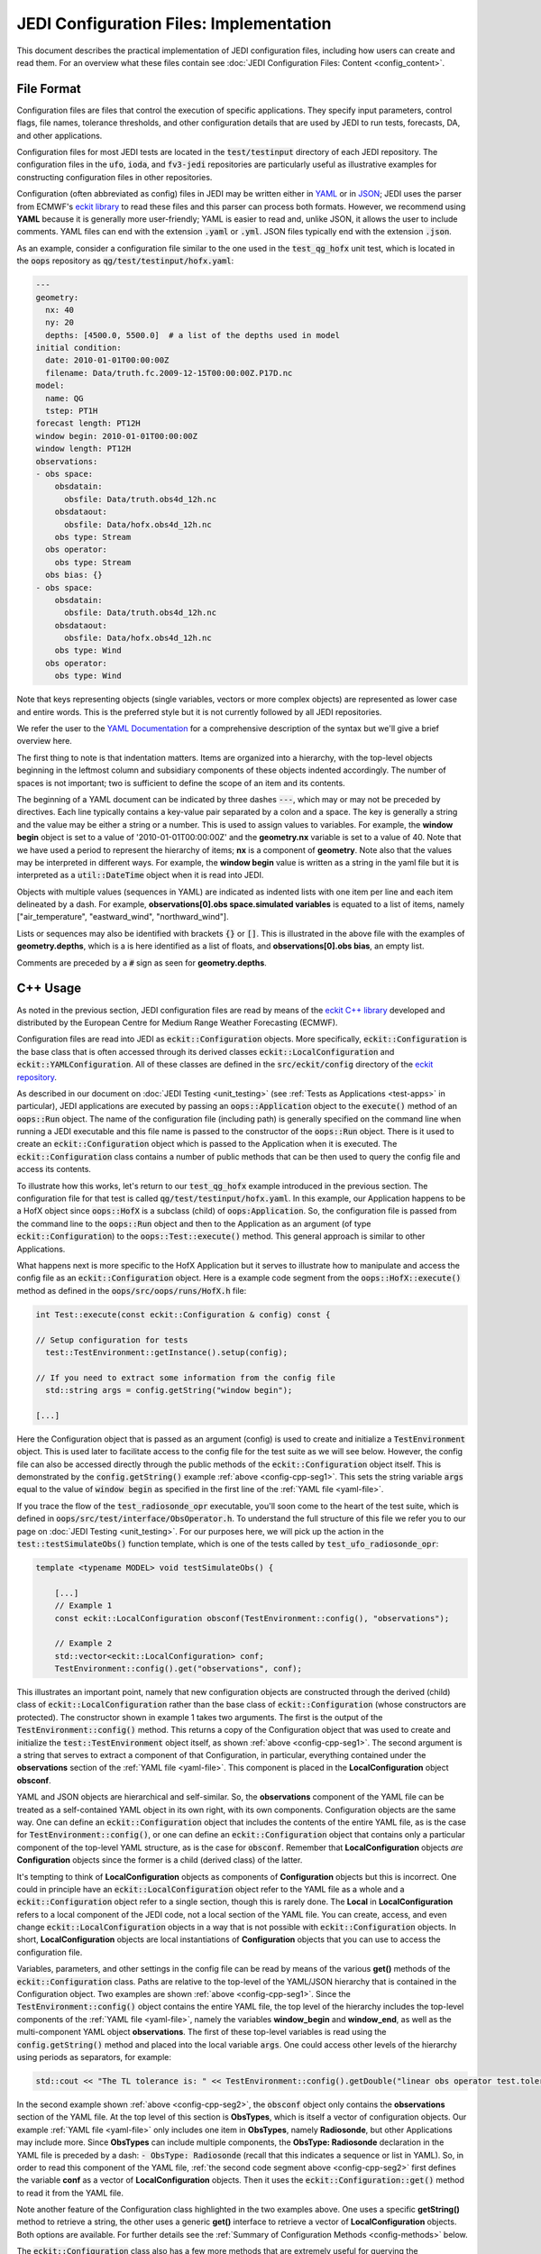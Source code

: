 JEDI Configuration Files: Implementation
========================================

This document describes the practical implementation of JEDI configuration files, including how users can create and read them.  For an overview what these files contain see :doc:`JEDI Configuration Files: Content <config_content>`.

.. _config-format:

File Format
-----------

Configuration files are files that control the execution of specific applications.  They specify input parameters, control flags, file names, tolerance thresholds, and other configuration details that are used by JEDI to run tests, forecasts, DA, and other applications.

Configuration files for most JEDI tests are located in the :code:`test/testinput` directory of each JEDI repository.  The configuration files in the :code:`ufo`, :code:`ioda`, and :code:`fv3-jedi` repositories are particularly useful as illustrative examples for constructing configuration files in other repositories.

Configuration (often abbreviated as config) files in JEDI may be written either in `YAML <https://yaml.org>`_ or in `JSON <https://www.json.org>`_;  JEDI uses the parser from ECMWF's `eckit library <https://github.com/ecmwf/eckit>`_ to read these files and this parser can process both formats.  However, we recommend using **YAML** because it is generally more user-friendly; YAML is easier to read and, unlike JSON, it allows the user to include comments.  YAML files can end with the extension :code:`.yaml` or :code:`.yml`.  JSON files typically end with the extension :code:`.json`.

As an example, consider a configuration file similar to the one used in the :code:`test_qg_hofx` unit test, which is located in the :code:`oops` repository as :code:`qg/test/testinput/hofx.yaml`:

.. _yaml-file:

.. code:: yaml

    ---
    geometry:
      nx: 40
      ny: 20
      depths: [4500.0, 5500.0]  # a list of the depths used in model
    initial condition:
      date: 2010-01-01T00:00:00Z
      filename: Data/truth.fc.2009-12-15T00:00:00Z.P17D.nc
    model:
      name: QG
      tstep: PT1H
    forecast length: PT12H
    window begin: 2010-01-01T00:00:00Z
    window length: PT12H
    observations:
    - obs space:
        obsdatain:
          obsfile: Data/truth.obs4d_12h.nc
        obsdataout:
          obsfile: Data/hofx.obs4d_12h.nc
        obs type: Stream
      obs operator:
        obs type: Stream
      obs bias: {}
    - obs space:
        obsdatain:
          obsfile: Data/truth.obs4d_12h.nc
        obsdataout:
          obsfile: Data/hofx.obs4d_12h.nc
        obs type: Wind
      obs operator:
        obs type: Wind


Note that keys representing objects (single variables, vectors or more complex objects) are represented as lower case and entire words.  This is the preferred style but it is not currently followed by all JEDI repositories.

We refer the user to the `YAML Documentation <https://yaml.org/spec/1.2/spec.html>`_ for a comprehensive description of the syntax but we'll give a brief overview here.

The first thing to note is that indentation matters.  Items are organized into a hierarchy, with the top-level objects beginning in the leftmost column and subsidiary components of these objects indented accordingly.  The number of spaces is not important; two is sufficient to define the scope of an item and its contents.

The beginning of a YAML document can be indicated by three dashes :code:`---`, which may or may not be preceded by directives. Each line typically contains a key-value pair separated by a colon and a space.  The key is generally a string and the value may be either a string or a number.  This is used to assign values to variables.  For example, the **window begin** object is set to a value of '2010-01-01T00:00:00Z' and the **geometry.nx** variable is set to a value of 40.  Note that we have used a period to represent the hierarchy of items; **nx** is a component of **geometry**.  Note also that the values may be interpreted in different ways.  For example, the **window begin** value is written as a string in the yaml file but it is interpreted as a :code:`util::DateTime` object when it is read into JEDI.

Objects with multiple values (sequences in YAML) are indicated as indented lists with one item per line and each item delineated by a dash.  For example, **observations[0].obs space.simulated variables** is equated to a list of items, namely ["air_temperature", "eastward_wind", "northward_wind"].

Lists or sequences may also be identified with brackets :code:`{}` or :code:`[]`.  This is illustrated in the above file with the examples of **geometry.depths**, which is a is here identified as a list of floats, and **observations[0].obs bias**, an empty list.

Comments are preceded by a :code:`#` sign as seen for **geometry.depths**.

.. _config-cpp:

C++ Usage
---------

As noted in the previous section, JEDI configuration files are read by means of the `eckit C++ library <https://github.com/ecmwf/eckit>`_ developed and distributed by the European Centre for Medium Range Weather Forecasting (ECMWF).

Configuration files are read into JEDI as :code:`eckit::Configuration` objects.  More specifically, :code:`eckit::Configuration` is the base class that is often accessed through its derived classes :code:`eckit::LocalConfiguration` and :code:`eckit::YAMLConfiguration`.  All of these classes are defined in the :code:`src/eckit/config` directory of the  `eckit repository <https://github.com/ecmwf/eckit>`_.

As described in our document on :doc:`JEDI Testing <unit_testing>` (see :ref:`Tests as Applications <test-apps>` in particular), JEDI applications are executed by passing an :code:`oops::Application` object to the :code:`execute()` method of an :code:`oops::Run` object.  The name of the configuration file (including path) is generally specified on the command line when running a JEDI executable and this file name is passed to the constructor of the :code:`oops::Run` object.  There is it used to create an :code:`eckit::Configuration` object which is passed to the Application when it is executed.  The :code:`eckit::Configuration` class contains a number of public methods that can be then used to query the config file and access its contents.

To illustrate how this works, let's return to our :code:`test_qg_hofx` example introduced in the previous section.  The configuration file for that test is called :code:`qg/test/testinput/hofx.yaml`.  In this example, our Application happens to be a HofX object since :code:`oops::HofX` is a subclass (child) of :code:`oops:Application`.  So, the configuration file is passed from the command line to the :code:`oops::Run` object and then to the Application as an argument (of type :code:`eckit::Configuration`) to the :code:`oops::Test::execute()` method.  This general approach is similar to other Applications.

What happens next is more specific to the HofX Application but it serves to illustrate how to manipulate and access the config file as an :code:`eckit::Configuration` object.  Here is a example code segment from the :code:`oops::HofX::execute()` method as defined in the :code:`oops/src/oops/runs/HofX.h` file:

.. _config-cpp-seg1:

.. code:: C++

    int Test::execute(const eckit::Configuration & config) const {

    // Setup configuration for tests
      test::TestEnvironment::getInstance().setup(config);

    // If you need to extract some information from the config file
      std::string args = config.getString("window begin");

    [...]

Here the Configuration object that is passed as an argument (config) is used to create and initialize a :code:`TestEnvironment` object.  This is used later to facilitate access to the config file for the test suite as we will see below.  However, the config file can also be accessed directly through the public methods of the :code:`eckit::Configuration` object itself.  This is demonstrated by the :code:`config.getString()` example :ref:`above <config-cpp-seg1>`.  This sets the string variable :code:`args` equal to the value of :code:`window begin` as specified in the first line of the :ref:`YAML file <yaml-file>`.

If you trace the flow of the :code:`test_radiosonde_opr` executable, you'll soon come to the heart of the test suite, which is defined in :code:`oops/src/test/interface/ObsOperator.h`.  To understand the full structure of this file we refer you to our page on :doc:`JEDI Testing <unit_testing>`.  For our purposes here, we will pick up the action in the :code:`test::testSimulateObs()` function template, which is one of the tests called by :code:`test_ufo_radiosonde_opr`:

.. _config-cpp-seg2:

.. code:: C++

    template <typename MODEL> void testSimulateObs() {

        [...]
        // Example 1
        const eckit::LocalConfiguration obsconf(TestEnvironment::config(), "observations");

        // Example 2
        std::vector<eckit::LocalConfiguration> conf;
        TestEnvironment::config().get("observations", conf);


This illustrates an important point, namely that new configuration objects are constructed through the derived (child) class of :code:`eckit::LocalConfiguration` rather than the base class of :code:`eckit::Configuration` (whose constructors are protected).  The constructor shown in example 1 takes two arguments.  The first is the output of the :code:`TestEnvironment::config()` method.  This returns a copy of the Configuration object that was used to create and initialize the :code:`test::TestEnvironment` object itself, as shown :ref:`above <config-cpp-seg1>`.  The second argument is a string that serves to extract a component of that Configuration, in particular, everything contained under the **observations** section of the :ref:`YAML file <yaml-file>`.  This component is placed in the **LocalConfiguration** object **obsconf**.

YAML and JSON objects are hierarchical and self-similar.  So, the **observations** component of the YAML file can be treated as a self-contained YAML object in its own right, with its own components.  Configuration objects are the same way.  One can define an :code:`eckit::Configuration` object that includes the contents of the entire YAML file, as is the case for :code:`TestEnvironment::config()`, or one can define an :code:`eckit::Configuration` object that contains only a particular component of the top-level YAML structure, as is the case for :code:`obsconf`.  Remember that **LocalConfiguration** objects *are* **Configuration** objects since the former is a child (derived class) of the latter.

It's tempting to think of **LocalConfiguration** objects as components of **Configuration** objects but this is incorrect.  One could in principle have an :code:`eckit::LocalConfiguration` object refer to the YAML file as a whole and a :code:`eckit::Configuration` object refer to a single section, though this is rarely done.  The **Local** in **LocalConfiguration** refers to a local component of the JEDI code, not a local section of the YAML file.  You can create, access, and even change :code:`eckit::LocalConfiguration` objects in a way that is not possible with :code:`eckit::Configuration` objects.  In short, **LocalConfiguration** objects are local instantiations of **Configuration** objects that you can use to access the configuration file.

Variables, parameters, and other settings in the config file can be read by means of the various **get()** methods of the :code:`eckit::Configuration` class.  Paths are relative to the top-level of the YAML/JSON hierarchy that is contained in the Configuration object.  Two examples are shown :ref:`above <config-cpp-seg1>`.  Since the :code:`TestEnvironment::config()` object contains the entire YAML file, the top level of the hierarchy includes the top-level components of the :ref:`YAML file <yaml-file>`, namely the variables **window_begin** and **window_end**, as well as the multi-component YAML object **observations**.  The first of these top-level variables is read using the :code:`config.getString()` method and placed into the local variable :code:`args`.  One could access other levels of the hierarchy using periods as separators, for example:

.. code:: C++

    std::cout << "The TL tolerance is: " << TestEnvironment::config().getDouble("linear obs operator test.tolerance TL") << std::endl;

In the second example shown :ref:`above <config-cpp-seg2>`, the :code:`obsconf` object only contains the **observations** section of the YAML file.  At the top level of this section is **ObsTypes**, which is itself a vector of configuration objects.  Our example :ref:`YAML file <yaml-file>` only includes one item in **ObsTypes**, namely **Radiosonde**, but other Applications may include more.  Since **ObsTypes** can include multiple components, the **ObsType: Radiosonde** declaration in the YAML file is preceded by a dash: :code:`- ObsType: Radiosonde` (recall that this indicates a sequence or list in YAML).  So, in order to read this component of the YAML file, :ref:`the second code segment above <config-cpp-seg2>` first defines the variable **conf** as a vector of **LocalConfiguration** objects.  Then it uses the :code:`eckit::Configuration::get()` method to read it from the YAML file.

Note another feature of the Configuration class highlighted in the two examples above.  One uses a specific **getString()** method to retrieve a string, the other uses a generic **get()** interface to retrieve a vector of **LocalConfiguration** objects.  Both options are available.  For further details see the :ref:`Summary of Configuration Methods <config-methods>` below.

The :code:`eckit::Configuration` class also has a few more methods that are extremely useful for querying the configuration file.  The first is **has()**, which accepts one string argument (:code:`std::string`) and returns a Boolean :code:`true` or :code:`false` depending on whether or not an item of that name exists in the Configuration file (at the level represented by the Configuration object).  The second is **keys()**, which returns the items at a particular level of the YAML/JSON hierarchy.

As an example of how to use these query functions, we could place the following code after the :ref:`code segment above from the testSimulateObs() function <config-cpp-seg2>`:

.. code:: bash

  std::string obstype = conf[0].getString("ObsType");
  std::cout << obstype << " Keys: " << conf[0].keys() << std::endl;
  if(conf[0].has("variables")) {
    std::vector<std::string> vars = conf[0].getStringVector("variables");
    std::cout << obstype << " Variables " << vars << std::endl;
  } else {
    std::cout << obstype << " Warning: Observations variables not specified in config file " << std::endl;
  }
  if(conf[0].has("Output")) {
    const eckit::LocalConfiguration outconf(conf[0], "Output");
    std::string outfile = outconf.getString("filename");
    std::cout << obstype << " Output file: " << outfile << std::endl;
  } else {
    std::cout << obstype << " Warning: Observations Output not specified in config file " << std::endl;
  }


Given the :ref:`YAML file above <yaml-file>`, the output of this would be:

.. code:: bash

    Radiosonde Keys: [GeoVaLs,ObsBias,ObsData,ObsFilters,ObsType,rmsequiv,tolerance,variables]
    Radiosonde Variables: [air_temperature,eastward_wind,northward_wind]
    Radiosonde Warning: Observations Output not specified in config file

This example illustrates again the stylistic principle noted :ref:`above <yaml-file>`; YAML/JSON keys that represent single variables or vectors are rendered in lower case while those that represent configuration objects in their own right are rendered in `CamelCase <https://en.wikipedia.org/wiki/Camel_case>`_.

.. _config-methods:

Summary of C++ Configuration Methods
------------------------------------

In this section we summarize some of the most useful public methods available in the :code:`eckit::Configuration` class and, by extension, the :code:`eckit::LocalConfiguration` class.

Available methods for querying the configuration file include:

.. code:: C++

    virtual bool has(const std::string &name) const;
    std::vector<std::string> keys() const;

Available methods for reading specific data types include:

.. code:: C++

    bool getBool(const std::string &name) const;
    int getInt(const std::string &name) const;
    long getLong(const std::string &name) const;
    std::size_t getUnsigned(const std::string &name) const;
    std::int32_t getInt32(const std::string &name) const;
    std::int64_t getInt64(const std::string &name) const;
    float getFloat(const std::string &name) const;
    double getDouble(const std::string &name) const;
    std::string getString(const std::string &name) const;
    std::vector<int> getIntVector(const std::string &name) const;
    std::vector<long> getLongVector(const std::string &name) const;
    std::vector<std::size_t> getUnsignedVector(const std::string &name) const;
    std::vector<std::int32_t> getInt32Vector(const std::string &name) const;
    std::vector<std::int64_t> getInt64Vector(const std::string &name) const;
    std::vector<float> getFloatVector(const std::string &name) const;
    std::vector<double> getDoubleVector(const std::string &name) const;
    std::vector<std::string> getStringVector(const std::string &name) const;
    LocalConfiguration getSubConfiguration(const std::string &name) const;
    std::vector<LocalConfiguration> getSubConfigurations(const std::string &name) const;


Each of these methods also has a version that accepts a second argument (of the same type as the return value) that will be used as a default value in the event that the item in question is not found in the configuration file.

Available generic interfaces for the **get()** method include:

.. code:: C++

    virtual bool get(const std::string &name, std::string &value) const;
    virtual bool get(const std::string &name, bool &value) const;
    virtual bool get(const std::string &name, int &value) const;
    virtual bool get(const std::string &name, long &value) const;
    virtual bool get(const std::string &name, long long &value) const;
    virtual bool get(const std::string &name, std::size_t &value) const;
    virtual bool get(const std::string &name, float &value) const;
    virtual bool get(const std::string &name, double &value) const;
    virtual bool get(const std::string &name, std::vector<int> &value) const;
    virtual bool get(const std::string &name, std::vector<long> &value) const;
    virtual bool get(const std::string &name, std::vector<long long> &value) const;
    virtual bool get(const std::string &name, std::vector<std::size_t> &value) const;
    virtual bool get(const std::string &name, std::vector<float> &value) const;
    virtual bool get(const std::string &name, std::vector<double> &value) const;
    virtual bool get(const std::string &name, std::vector<std::string> &value) const;
    bool get(const std::string &name, std::vector<LocalConfiguration>&) const;
    bool get(const std::string &name, LocalConfiguration&) const;

The Boolean return value reflects whether or not these items are found in the config file.

.. _config-fortran:

Fortran Usage
---------------

ECMWF also offers a Fortran interface to eckit called `fckit <https://github.com/ecmwf/fckit>`_ that provides Fortran interfaces to many of the :code:`eckit::Configuration` methods described in our :ref:`Summary of Configuration Methods <config-methods>` above.

However, JEDI does not currently use these fckit interfaces for accessing config files.  Instead, JEDI defines its own Fortran interfaces to C++ :code:`oops::Configuration` objects.  These are defined in the file :code:`oops/src/oops/util/config_mod.F90` and they currently include the following Fortran subroutines:

.. code:: Fortran

    logical function config_element_exists(c_dom,query)
    integer function config_get_int(c_dom,query,idefault)
    real(kind=kind_real) function config_get_real(c_dom,query,rdefault)
    function config_get_string(c_dom,length,query,sdefault)
    function config_get_string_vector(c_dom, length, query)

The first argument in each of these routines (:code:`c_dom`) is a pointer to the :code:`eckit::Configuration` object in C++ that provides access to the config file as :ref:`described above <config-cpp>`.  These, like other interfaces in JEDI, use the intrinsic :code:`ISO_C_BINDING` Fortran module to pass information between C++ and Fortran.   Within this framework, :code:`c_dom` is declared as a pointer of type :code:`c_ptr`, with an :code:`intent(in)` attribute.

The :code:`query` argument in the subroutines above is the name of the variable one wishes to retrieve from the config file (rendered as type :code:`character(*)`).  The :code:`config_get_real()`, :code:`config_get_int()`, and :code:`config_get_string()` routines also include an optional default value to be used if the variable in question is not found in the config file. The two string functions also require the user to specify the length of the string to retrieve, which is passed as an integer :code:`length` argument.  In the case of the string vector, this refers to the length (number of characters) of each element of the vector; the number of elements is determined automatically by querying the config file.

As an example of how these Fortran interfaces are used, we'll consider a code segment from the :code:`atmprofile_setup_()` routine in the file :code:`ufo/src/ufo/atmosphere/atmprofile/ufo_atmprofile_mod.F90`.  This routine is called during the execution of the :code:`test_ufo_radiosonde_opr` test that we have been considering throughout this document.  It's function is to set up the Fortran counterpart of the C++ :code:`ufo::ObsAtmProfile` object that contains the Radiosonde observation operator.

.. code:: Fortran

    subroutine atmprofile_setup_(self, c_conf)
      use config_mod
      implicit none
      class(ufo_atmprofile), intent(inout) :: self
      type(c_ptr), intent(in)    :: c_conf

      integer :: ii

      !> Size of variables
      self%nvars = size(config_get_string_vector(c_conf, max_string, "variables"))
      !> Allocate varout: variables in the observation vector
      allocate(self%varout(self%nvars))
      !> Read variable list and store in varout
      self%varout = config_get_string_vector(c_conf, max_string, "variables")

      [...]


The first thing to note is that this routine uses the :code:`config_mod` module in oops, which contains the configuration interface, as described above.  One must also :code:`use iso_c_binding`, which defines :code:`c_ptr` and other data types (in this example, this declaration is done at the :code:`ufo_atmprofile_mod` module level).

The setup routine then calls :code:`config_get_string_vector()` twice; once to determine the number of variables listed in the config file and a second time to actually read the data.  The first call is used to allocate the Fortran string vector that will contain the data.  The length of each string buffer is set equal to the parameter :code:`max_string`, which is also defined in the :code:`config_mod` module.

Note that the various :code:`config_get*()` routines retrieve data relative to the the top level of the :code:`eckit::Configuration` object referred to by :code:`c_conf`.  As discussed :ref:`above <config-cpp>`, each section of the YAML or JSON file can be rendered as self-contained :code:`eckit::Configuration` object and the appropriate section of the config file is generally extracted in C++ and passed to the Fortran routines.  In this example, the :code:`c_conf` pointer points to the :code:`ObsType: Radiosonde` section of the :ref:`YAML file <yaml-file>`, as defined by the :code:`conf[0]` object in :ref:`the testSimulateObs() code segment above <config-cpp-seg2>`.

We could add the following code segment to the subroutine above to illustrate a few other features of the Fortran configuration interface:

.. code:: Fortran

  if (config_element_exists(c_conf,"GeoVaLs")) then
     write(*,*) "Radiosonde GeoVaLs Norm = ",config_get_real(c_conf,"GeoVaLs.norm",1.0_kind_real)
  endif

Here we see that :code:`config_element_exists()` is an interface to the :code:`eckit::Configuration::has()` method discussed :ref:`above <config-cpp>` that returns a Boolean :code:`true` or :code:`false` and that can be used to check if a variable exists in the config file.  Furthermore, the period acts as a separator that can be used to access any level of the YAML/JSON hierarchy that is at or below the level defined by :code:`c_conf`.  Here we use it to access the :code:`norm` element of the :code:`Observations.ObsTypes[0].GeoVaLs.norm` item of the :ref:`original YAML file <yaml-file>`.  We also included a default value of unity to be used if the :code:`config_get_real()` routine failed to find this variable in the config file.  But, in our example, the variable exists and the output is:

.. code:: bash

    Radiosonde GeoVaLs Norm =    8471.8836878543570
